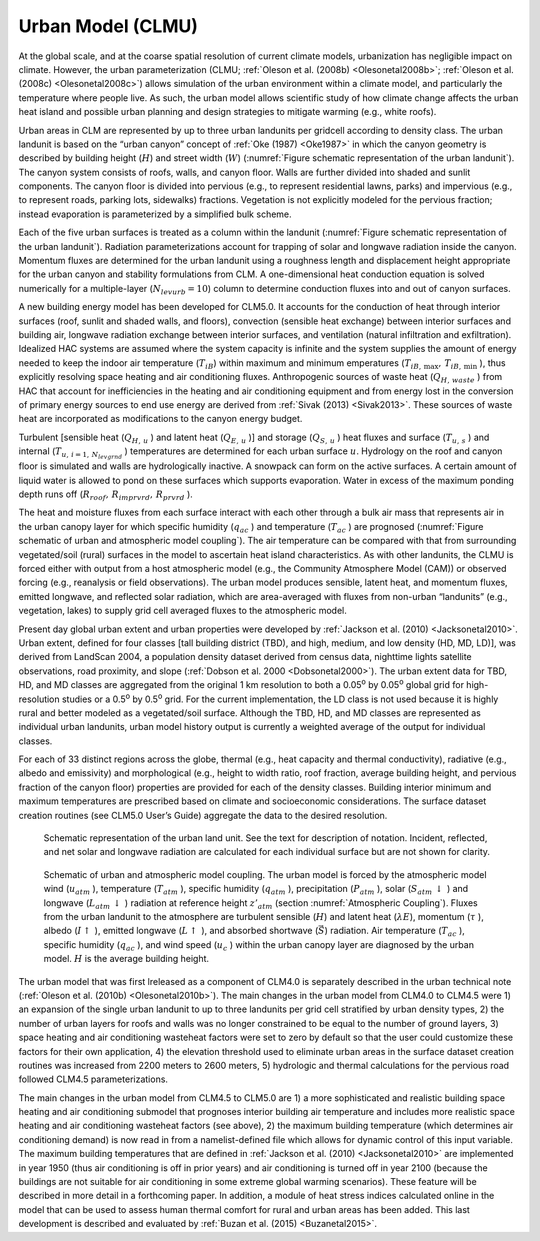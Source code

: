 .. _rst_Urban Model (CLMU):

Urban Model (CLMU)
======================

At the global scale, and at the coarse spatial resolution of current
climate models, urbanization has negligible impact on climate. However,
the urban parameterization (CLMU; :ref:`Oleson et al. (2008b) <Olesonetal2008b>`;
:ref:`Oleson et al. (2008c) <Olesonetal2008c>`) allows
simulation of the urban environment within a climate model, and
particularly the temperature where people live. As such, the urban model
allows scientific study of how climate change affects the urban heat
island and possible urban planning and design strategies to mitigate
warming (e.g., white roofs).

Urban areas in CLM are represented by up to three urban landunits per
gridcell according to density class. The urban landunit is based on the
“urban canyon” concept of :ref:`Oke (1987) <Oke1987>` in which 
the canyon geometry is
described by building height (:math:`H`) and street width (:math:`W`)
(:numref:`Figure schematic representation of the urban landunit`). The canyon system 
consists of roofs, walls, and canyon
floor. Walls are further divided into shaded and sunlit components. The
canyon floor is divided into pervious (e.g., to represent residential
lawns, parks) and impervious (e.g., to represent roads, parking lots,
sidewalks) fractions. Vegetation is not explicitly modeled for the
pervious fraction; instead evaporation is parameterized by a simplified
bulk scheme.

Each of the five urban surfaces is treated as a column within the
landunit (:numref:`Figure schematic representation of the urban landunit`). 
Radiation parameterizations account for trapping
of solar and longwave radiation inside the canyon. Momentum fluxes are
determined for the urban landunit using a roughness length and
displacement height appropriate for the urban canyon and stability
formulations from CLM. A one-dimensional heat conduction equation is
solved numerically for a multiple-layer (:math:`N_{levurb} =10`) column
to determine conduction fluxes into and out of canyon surfaces. 

A new building energy model has been developed for CLM5.0.  It accounts
for the conduction of heat through interior surfaces (roof, sunlit and
shaded walls, and floors), convection (sensible heat exchange) between 
interior surfaces and building air, longwave radiation exchange between
interior surfaces, and ventilation (natural infiltration and exfiltration).
Idealized HAC systems are assumed where the system capacity is infinite and
the system supplies the amount of energy needed to keep the indoor air 
temperature (:math:`T_{iB}`) within maximum and minimum emperatures
(:math:`T_{iB,\, \max } ,\, T_{iB,\, \min }` ), thus explicitly
resolving space heating and air conditioning fluxes. Anthropogenic sources
of waste heat (:math:`Q_{H,\, waste}` ) from HAC that account for inefficiencies
in the heating and air conditioning equipment and from energy lost in the 
conversion of primary energy sources to end use energy are derived from 
:ref:`Sivak (2013) <Sivak2013>`.  These sources of waste heat are incorporated 
as modifications to the canyon energy budget.

Turbulent [sensible heat (:math:`Q_{H,\, u}` ) and
latent heat (:math:`Q_{E,\, u}` )] and storage (:math:`Q_{S,\, u}` )
heat fluxes and surface (:math:`T_{u,\, s}` ) and internal
(:math:`T_{u,\, i=1,\, N_{levgrnd} }` ) temperatures are determined for
each urban surface :math:`u`. Hydrology on the roof and canyon floor is
simulated and walls are hydrologically inactive. A snowpack can form on
the active surfaces. A certain amount of liquid water is allowed to pond
on these surfaces which supports evaporation. Water in excess of the
maximum ponding depth runs off
(:math:`R_{roof} ,\, R_{imprvrd} ,\, R_{prvrd}` ).

The heat and moisture fluxes from each surface interact with each other
through a bulk air mass that represents air in the urban canopy layer
for which specific humidity (:math:`q_{ac}` ) and temperature
(:math:`T_{ac}` ) are prognosed (:numref:`Figure schematic of urban and atmospheric model coupling`).
The air temperature can
be compared with that from surrounding vegetated/soil (rural) surfaces
in the model to ascertain heat island characteristics. As with other
landunits, the CLMU is forced either with output from a host atmospheric
model (e.g., the Community Atmosphere Model (CAM)) or
observed forcing (e.g., reanalysis or field observations). The urban
model produces sensible, latent heat, and momentum fluxes, emitted
longwave, and reflected solar radiation, which are area-averaged with
fluxes from non-urban “landunits” (e.g., vegetation, lakes) to supply
grid cell averaged fluxes to the atmospheric model.

Present day global urban extent and urban properties were developed by
:ref:`Jackson et al. (2010) <Jacksonetal2010>`. Urban extent, defined for four classes [tall
building district (TBD), and high, medium, and low density (HD, MD,
LD)], was derived from LandScan 2004, a population density dataset
derived from census data, nighttime lights satellite observations, road
proximity, and slope (:ref:`Dobson et al. 2000 <Dobsonetal2000>`). The urban extent data for
TBD, HD, and MD classes are aggregated from the original 1 km resolution
to both a 0.05\ :sup:`o` by 0.05\ :sup:`o` global grid
for high-resolution studies or a 0.5\ :sup:`o` by
0.5\ :sup:`o` grid. For the current implementation, the LD class
is not used because it is highly rural and better modeled as a
vegetated/soil surface. Although the TBD, HD, and MD classes are
represented as individual urban landunits, urban model history output is
currently a weighted average of the output for individual classes.

For each of 33 distinct regions across the globe, thermal (e.g., heat
capacity and thermal conductivity), radiative (e.g., albedo and
emissivity) and morphological (e.g., height to width ratio, roof
fraction, average building height, and pervious fraction of the canyon
floor) properties are provided for each of the density classes. Building
interior minimum and maximum temperatures are prescribed based on
climate and socioeconomic considerations. The surface dataset creation
routines (see CLM5.0 User’s Guide) aggregate the data to the desired
resolution.

.. Figure 12.1. Schematic representation of the urban land unit

.. _Figure schematic representation of the urban landunit:

.. Figure:: image1.png

 Schematic representation of the urban land unit. See the text for description of notation. Incident, reflected, and net solar and longwave radiation are calculated for each individual surface but are not shown for clarity.


.. Figure 12.2. Schematic of urban and atmospheric model coupling

.. _Figure schematic of urban and atmospheric model coupling:

.. Figure:: image2.png

 Schematic of urban and atmospheric model coupling.  The urban model is forced by the atmospheric model wind (:math:`u_{atm}` ), temperature (:math:`T_{atm}` ), specific humidity (:math:`q_{atm}` ), precipitation (:math:`P_{atm}` ), solar (:math:`S_{atm} \, \downarrow` ) and longwave (:math:`L_{atm} \, \downarrow` ) radiation at reference height :math:`z'_{atm}`  (section :numref:`Atmospheric Coupling`). Fluxes from the urban landunit to the atmosphere are turbulent sensible (:math:`H`) and latent heat (:math:`\lambda E`), momentum (:math:`\tau` ), albedo (:math:`I\uparrow` ), emitted longwave (:math:`L\uparrow` ), and absorbed shortwave (:math:`\vec{S}`) radiation. Air temperature (:math:`T_{ac}` ), specific humidity (:math:`q_{ac}` ), and wind speed (:math:`u_{c}` ) within the urban canopy layer are diagnosed by the urban model. :math:`H` is the average building height.

The urban model that was first lreleased as a component of CLM4.0 is separately
described in the urban technical note (:ref:`Oleson et al. (2010b) <Olesonetal2010b>`).
The main changes in the urban model from CLM4.0 to CLM4.5 were 1)
an expansion of the single urban landunit to up to three landunits per
grid cell stratified by urban density types, 2) the number of urban
layers for roofs and walls was no longer constrained to be equal to the
number of ground layers, 3) space heating and air conditioning wasteheat
factors were set to zero by default so that the user could customize
these factors for their own application, 4) the elevation threshold used
to eliminate urban areas in the surface dataset creation routines was
increased from 2200 meters to 2600 meters, 5) hydrologic and thermal
calculations for the pervious road followed CLM4.5 parameterizations.

The main changes in the urban model from CLM4.5 to CLM5.0 are 1) a more 
sophisticated and realistic building space heating and air conditioning 
submodel that prognoses interior building air temperature and includes more
realistic space heating and air conditioning wasteheat factors (see above), 2) the maximum
building temperature (which determines air conditioning demand) is now read in
from a namelist-defined file which allows for dynamic control of this input 
variable.  The maximum building temperatures that are defined in 
:ref:`Jackson et al. (2010) <Jacksonetal2010>` are implemented in year 1950 (thus
air conditioning is off in prior years) and air conditioning is turned off in year
2100 (because the buildings are not suitable for air conditioning in some extreme
global warming scenarios).  These feature will be described in more detail in 
a forthcoming paper. In addition, a module of heat stress indices calculated online
in the model that can be used to assess human thermal comfort for rural and urban
areas has been added.  This last development is described and evaluated by 
:ref:`Buzan et al. (2015) <Buzanetal2015>`.

